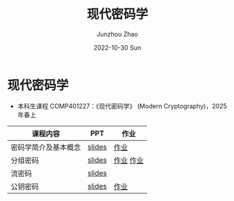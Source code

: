 #+TITLE:       现代密码学
#+AUTHOR:      Junzhou Zhao
#+DATE:        2022-10-30 Sun
#+URI:         /courses/crypt
#+KEYWORDS:    courses, cryptography
#+OPTIONS:     H:3 num:nil toc:nil \n:nil ::t |:t ^:nil -:nil f:t *:t <:t

* 现代密码学
 - 本科生课程 COMP401227：《现代密码学》 (Modern Cryptography)，2025 年春上

#+ATTR_HTML: :style margin-left:auto; margin-right:auto; :rules all
|---------------------+--------+-----------|
| 课程内容            | PPT    | 作业      |
|---------------------+--------+-----------|
| 密码学简介及基本概念 | [[file:../assets/slides/crypt/Ch1.pdf][slides]] | [[file:../assets/slides/crypt/work1.pdf][作业]]      |
| 分组密码            | [[file:../assets/slides/crypt/Ch2.pdf][slides]] | [[file:../assets/slides/crypt/work2.pdf][作业]] [[file:../assets/slides/crypt/work3.pdf][作业]] |
| 流密码              | [[file:../assets/slides/crypt/Ch3.pdf][slides]] |           |
| 公钥密码            | [[file:../assets/slides/crypt/Ch4.pdf][slides]] | [[file:../assets/slides/crypt/work4.pdf][作业]]      |
|---------------------+--------+-----------|
